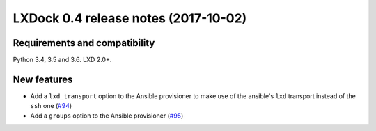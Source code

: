############################################
LXDock 0.4 release notes (2017-10-02)
############################################

Requirements and compatibility
------------------------------

Python 3.4, 3.5 and 3.6. LXD 2.0+.

New features
------------

* Add a ``lxd_transport`` option to the Ansible provisioner to make use of the ansible's ``lxd``
  transport instead of the ``ssh`` one (`#94 <https://github.com/lxdock/lxdock/pull/94>`_)
* Add a ``groups`` option to the Ansible provisioner
  (`#95 <https://github.com/lxdock/lxdock/pull/95>`_)
